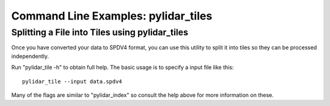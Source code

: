 ====================================
Command Line Examples: pylidar_tiles
====================================

-----------------------------------------------
Splitting a File into Tiles using pylidar_tiles
-----------------------------------------------

Once you have converted your data to SPDV4 format, you can use this
utility to split it into tiles so they can be processed independently.

Run "pylidar_tile -h" to obtain full help. The basic usage is to specify a input file like this::

    pylidar_tile --input data.spdv4

Many of the flags are similar to "pylidar_index" so consult the help above for more information on these.



